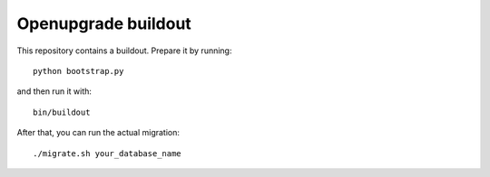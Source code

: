 Openupgrade buildout
====================

This repository contains a buildout. Prepare it by running::

    python bootstrap.py

and then run it with::

    bin/buildout

After that, you can run the actual migration::

    ./migrate.sh your_database_name
